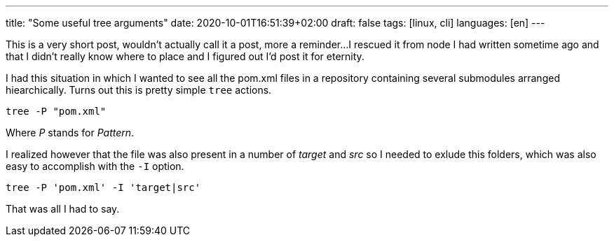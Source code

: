 ---
title: "Some useful tree arguments"
date: 2020-10-01T16:51:39+02:00
draft: false
tags: [linux, cli]
languages: [en]
---

This is a very short post, wouldn't actually call it a post, more a reminder...
I rescued it from node I had written sometime ago and that I didn't really know
where to place and I figured out I'd post it for eternity.

I had this situation in which I wanted to see all the pom.xml files in
a repository containing several submodules arranged hiearchically. Turns out
this is pretty simple `tree` actions.

    tree -P "pom.xml"

Where _P_ stands for _Pattern_.

I realized however that the file was also present in a number of _target_
and _src_ so I needed to exlude this folders, which was also easy to accomplish 
with the `-I` option.

    tree -P 'pom.xml' -I 'target|src'

That was all I had to say.

